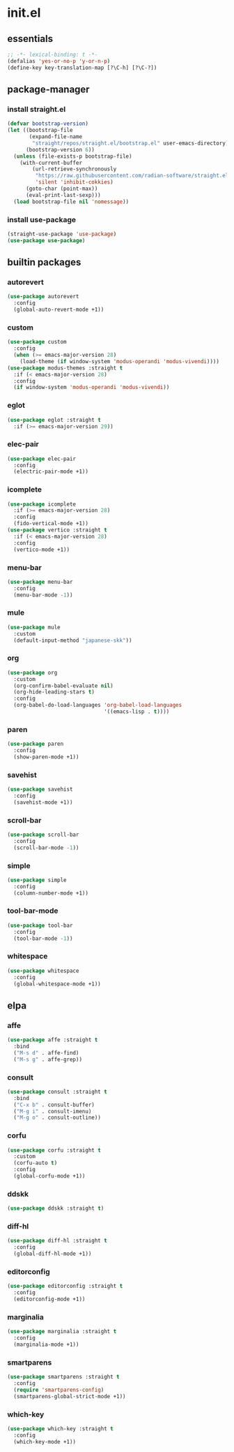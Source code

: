#+STARTUP: content
* init.el
:PROPERTIES:
:header-args: :results silent :tangle yes
:END:
** essentials
#+begin_src emacs-lisp
  ;; -*- lexical-binding: t -*-
  (defalias 'yes-or-no-p 'y-or-n-p)
  (define-key key-translation-map [?\C-h] [?\C-?])
#+end_src
** package-manager
*** install straight.el
#+begin_src emacs-lisp
  (defvar bootstrap-version)
  (let ((bootstrap-file
         (expand-file-name
          "straight/repos/straight.el/bootstrap.el" user-emacs-directory))
        (bootstrap-version 6))
    (unless (file-exists-p bootstrap-file)
      (with-current-buffer
          (url-retrieve-synchronously
           "https://raw.githubusercontent.com/radian-software/straight.el/develop/install.el"
           'silent 'inhibit-cokkies)
        (goto-char (point-max))
        (eval-print-last-sexp)))
    (load bootstrap-file nil 'nomessage))
#+end_src
*** install use-package
#+begin_src emacs-lisp
  (straight-use-package 'use-package)
  (use-package use-package)
#+end_src
** builtin packages
*** autorevert
#+begin_src emacs-lisp
  (use-package autorevert
    :config
    (global-auto-revert-mode +1))
#+end_src
*** custom
#+begin_src emacs-lisp
  (use-package custom
    :config
    (when (>= emacs-major-version 28)
      (load-theme (if window-system 'modus-operandi 'modus-vivendi))))
  (use-package modus-themes :straight t
    :if (< emacs-major-version 28)
    :config
    (if window-system 'modus-operandi 'modus-vivendi))
#+end_src
*** eglot
#+begin_src emacs-lisp
  (use-package eglot :straight t
    :if (>= emacs-major-version 29))
#+end_src
*** elec-pair
#+begin_src emacs-lisp
  (use-package elec-pair
    :config
    (electric-pair-mode +1))
#+end_src
*** icomplete
#+begin_src emacs-lisp
  (use-package icomplete
    :if (>= emacs-major-version 28)
    :config
    (fido-vertical-mode +1))
  (use-package vertico :straight t
    :if (< emacs-major-version 28)
    :config
    (vertico-mode +1))
#+end_src
*** menu-bar
#+begin_src emacs-lisp
  (use-package menu-bar
    :config
    (menu-bar-mode -1))
#+end_src
*** mule
#+begin_src emacs-lisp
  (use-package mule
    :custom
    (default-input-method "japanese-skk"))
#+end_src
*** org
#+begin_src emacs-lisp
  (use-package org
    :custom
    (org-confirm-babel-evaluate nil)
    (org-hide-leading-stars t)
    :config
    (org-babel-do-load-languages 'org-babel-load-languages
                                 '((emacs-lisp . t))))
#+end_src
*** paren
#+begin_src emacs-lisp
  (use-package paren
    :config
    (show-paren-mode +1))
#+end_src
*** savehist
#+begin_src emacs-lisp
  (use-package savehist
    :config
    (savehist-mode +1))
#+end_src
*** scroll-bar
#+begin_src emacs-lisp
  (use-package scroll-bar
    :config
    (scroll-bar-mode -1))
#+end_src
*** simple
#+begin_src emacs-lisp
  (use-package simple
    :config
    (column-number-mode +1))
#+end_src
*** tool-bar-mode
#+begin_src emacs-lisp
  (use-package tool-bar
    :config
    (tool-bar-mode -1))
#+end_src
*** whitespace
#+begin_src emacs-lisp
  (use-package whitespace
    :config
    (global-whitespace-mode +1))
#+end_src
** elpa
*** affe
#+begin_src emacs-lisp
  (use-package affe :straight t
    :bind
    ("M-s d" . affe-find)
    ("M-s g" . affe-grep))
#+end_src
*** consult
#+begin_src emacs-lisp
  (use-package consult :straight t
    :bind
    ("C-x b" . consult-buffer)
    ("M-g i" . consult-imenu)
    ("M-g o" . consult-outline))
#+end_src
*** corfu
#+begin_src emacs-lisp
  (use-package corfu :straight t
    :custom
    (corfu-auto t)
    :config
    (global-corfu-mode +1))
#+end_src
*** ddskk
#+begin_src emacs-lisp
  (use-package ddskk :straight t)
#+end_src
*** diff-hl
#+begin_src emacs-lisp
  (use-package diff-hl :straight t
    :config
    (global-diff-hl-mode +1))
#+end_src
*** editorconfig
#+begin_src emacs-lisp
  (use-package editorconfig :straight t
    :config
    (editorconfig-mode +1))
#+end_src
*** marginalia
#+begin_src emacs-lisp
  (use-package marginalia :straight t
    :config
    (marginalia-mode +1))
#+end_src
*** smartparens
#+begin_src emacs-lisp
  (use-package smartparens :straight t
    :config
    (require 'smartparens-config)
    (smartparens-global-strict-mode +1))
#+end_src
*** which-key
#+begin_src emacs-lisp
  (use-package which-key :straight t
    :config
    (which-key-mode +1))
#+end_src
* COMMENT Local Variables
Local Variables:
indent-tabs-mode: nil
End:
